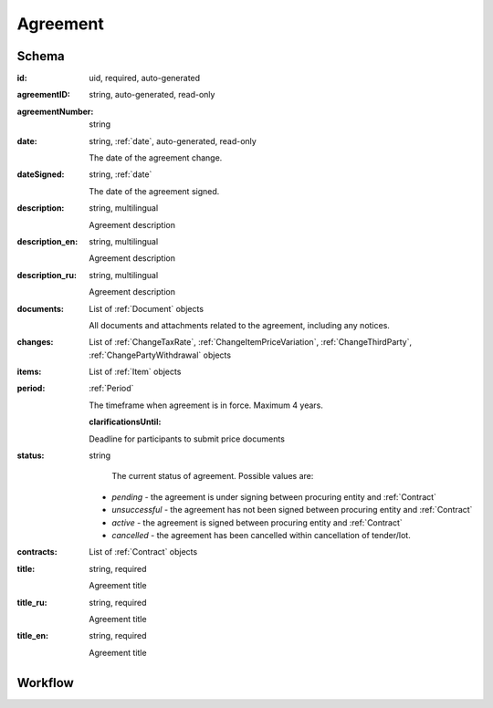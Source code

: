 .. index:: Agreement
.. _agreement:

Agreement
=========

Schema
------

:id:
    uid, required, auto-generated

:agreementID:
    string, auto-generated, read-only

:agreementNumber:
    string

:date:
    string, :ref:`date`, auto-generated, read-only
    
    The date of the agreement change.

:dateSigned:
    string, :ref:`date`
    
    The date of the agreement signed.

:description:
    string, multilingual
    
    Agreement description

:description_en:
    string, multilingual
    
    Agreement description

:description_ru:
    string, multilingual
    
    Agreement description

:documents:
    List of :ref:`Document` objects
    
    All documents and attachments related to the agreement, including any notices.

:changes:
    List of :ref:`ChangeTaxRate`, :ref:`ChangeItemPriceVariation`, :ref:`ChangeThirdParty`, :ref:`ChangePartyWithdrawal`
    objects

:items:
    List of :ref:`Item` objects

:period:
    :ref:`Period`
    
    The timeframe when agreement is in force. Maximum 4 years.
    
    :clarificationsUntil: 
    
    Deadline for participants to submit price documents

:status:
    string

     The current status of agreement.
     Possible values are:

    * `pending` - the agreement is under signing between procuring entity and :ref:`Contract` 
    * `unsuccessful` - the agreement has not been signed between procuring entity and :ref:`Contract`
    * `active` - the agreement is signed between procuring entity and :ref:`Contract`
    * `cancelled` - the agreement has been cancelled within cancellation of tender/lot.
    
:contracts:
    List of :ref:`Contract` objects

:title:
    string, required
    
    Agreement title

:title_ru:
    string, required
    
    Agreement title

:title_en:
    string, required
    
    Agreement title
    
Workflow
--------

.. image:: images/agreementstatus.png